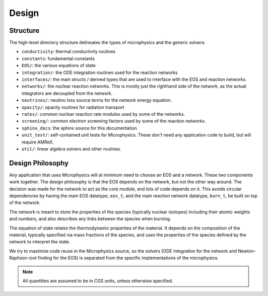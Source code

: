 ******
Design
******

Structure
=========

The high-level directory structure delineates the types of microphysics
and the generic solvers:

* ``conductivity``: thermal conductivity routines

* ``constants``: fundamental constants

* ``EOS/``: the various equations of state

* ``integration/``: the ODE integration routines used for the
  reaction networks

* ``interfaces/``: the main structs / derived types that are used to
  interface with the EOS and reaction networks.

* ``networks/``: the nuclear reaction networks. This is mostly just the
  righthand side of the network, as the actual integrators are decoupled from
  the network.

* ``neutrinos/``: neutino loss source terms for the network energy equation.

* ``opacity/``: opacity routines for radiation transport

* ``rates/``: common nuclear reaction rate modules used by some of the
  networks.

* ``screening/``: common electron screening factors used by some of the
  reaction networks.

* ``sphinx_docs``: the sphinx source for this documentation

* ``unit_test/``: self-contained unit tests for Microphysics. These don’t
  need any application code to build, but will require AMReX.

* ``util/``: linear algebra solvers and other routines.

Design Philosophy
=================

Any application that uses Microphysics will at minimum need to
choose an EOS and a network. These two components work together. The
design philosophy is that the EOS depends on the network, but not the
other way around. The decision was made for the network to act as the
core module, and lots of code depends on it. This avoids circular
dependencies by having the main EOS datatype, ``eos_t``, and the
main reaction network datatype, ``burn_t``, be built on top of the
network.

The network is meant to store the properties of the species (typically
nuclear isotopes) including their atomic weights and numbers, and also
describes any links between the species when burning.

The equation of state relates the thermodynamic properties of the
material. It depends on the composition of the material, typically
specified via mass fractions of the species, and uses the properties
of the species defined by the network to interpret the state.

We try to maximize code reuse in the Microphysics source, so the
solvers (ODE integration for the network and Newton-Raphson root
finding for the EOS) is separated from the specific implementations of
the microphysics.

.. note::

   All quantities are assumed to be in CGS units, unless otherwise
   specified.

